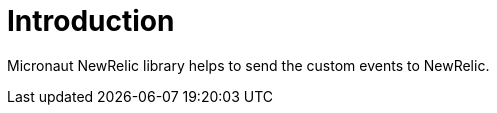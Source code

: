 
[[_introduction]]
= Introduction

Micronaut NewRelic library helps to send the custom events to NewRelic.
